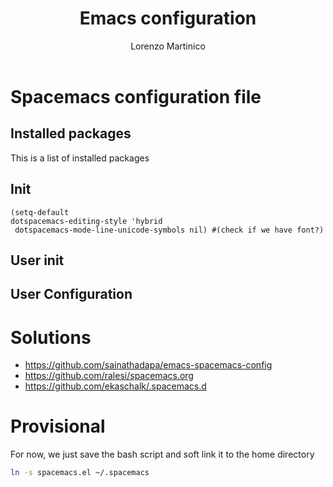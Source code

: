 #+TITLE:    Emacs configuration
#+AUTHOR:   Lorenzo Martinico
#+STARTUP:  showall
#+PROPERTY:   header-args+ :comments both
#+PROPERTY:   header-args+ :mkdirp yes
#+PROPERTY:   header-args+ :tangle "~/.emacs"

* Spacemacs configuration file
** Installed packages
This is a list of installed packages
** Init 
#+BEGIN_SRC elisp
(setq-default
dotspacemacs-editing-style 'hybrid
 dotspacemacs-mode-line-unicode-symbols nil) #(check if we have font?)
#+END_SRC
** User init
** User Configuration

* Solutions
- https://github.com/sainathadapa/emacs-spacemacs-config
- https://github.com/ralesi/spacemacs.org
- https://github.com/ekaschalk/.spacemacs.d
* Provisional
For now, we just save the bash script and soft link it to the home directory
#+BEGIN_SRC sh
ln -s spacemacs.el ~/.spacemacs
#+END_SRC

